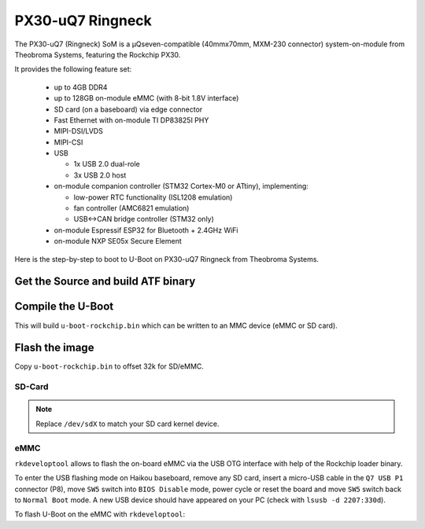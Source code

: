 .. SPDX-License-Identifier: GPL-2.0+

PX30-uQ7 Ringneck
=================

The PX30-uQ7 (Ringneck) SoM is a µQseven-compatible (40mmx70mm, MXM-230
connector) system-on-module from Theobroma Systems, featuring the Rockchip PX30.

It provides the following feature set:

  * up to 4GB DDR4
  * up to 128GB on-module eMMC (with 8-bit 1.8V interface)
  * SD card (on a baseboard) via edge connector
  * Fast Ethernet with on-module TI DP83825I PHY
  * MIPI-DSI/LVDS
  * MIPI-CSI
  * USB

    - 1x USB 2.0 dual-role
    - 3x USB 2.0 host

  * on-module companion controller (STM32 Cortex-M0 or ATtiny), implementing:

    - low-power RTC functionality (ISL1208 emulation)
    - fan controller (AMC6821 emulation)
    - USB<->CAN bridge controller (STM32 only)

  * on-module Espressif ESP32 for Bluetooth + 2.4GHz WiFi
  * on-module NXP SE05x Secure Element

Here is the step-by-step to boot to U-Boot on PX30-uQ7 Ringneck from Theobroma
Systems.

Get the Source and build ATF binary
-----------------------------------

.. prompt:: bash

   git clone https://git.trustedfirmware.org/TF-A/trusted-firmware-a.git
   cd trusted-firmware-a
   make CROSS_COMPILE=aarch64-linux-gnu- PLAT=px30 bl31
   export BL31=$PWD/build/px30/release/bl31/bl31.elf

Compile the U-Boot
------------------

.. prompt:: bash

   cd ../u-boot
   make CROSS_COMPILE=aarch64-linux-gnu- ringneck-px30_defconfig all

This will build ``u-boot-rockchip.bin`` which can be written to an MMC device
(eMMC or SD card).

Flash the image
---------------

Copy ``u-boot-rockchip.bin`` to offset 32k for SD/eMMC.

SD-Card
~~~~~~~

.. prompt:: bash

   dd if=u-boot-rockchip.bin of=/dev/sdX seek=64

.. note::

   Replace ``/dev/sdX`` to match your SD card kernel device.

eMMC
~~~~

``rkdeveloptool`` allows to flash the on-board eMMC via the USB OTG interface
with help of the Rockchip loader binary.

To enter the USB flashing mode on Haikou baseboard, remove any SD card, insert a
micro-USB cable in the ``Q7 USB P1`` connector (P8), move ``SW5`` switch into
``BIOS Disable`` mode, power cycle or reset the board and move ``SW5`` switch
back to ``Normal Boot`` mode. A new USB device should have appeared on your PC
(check with ``lsusb -d 2207:330d``).

To flash U-Boot on the eMMC with ``rkdeveloptool``:

.. prompt:: bash

   git clone https://github.com/rockchip-linux/rkdeveloptool
   cd rkdeveloptool
   autoreconf -i && CPPFLAGS=-Wno-format-truncation ./configure && make
   git clone https://github.com/rockchip-linux/rkbin.git
   cd rkbin
   ./tools/boot_merger RKBOOT/PX30MINIALL.ini
   cd ..
   ./rkdeveloptool db rkbin/px30_loader_v2.08.135.bin
   ./rkdeveloptool wl 64 ../u-boot-rockchip.bin
